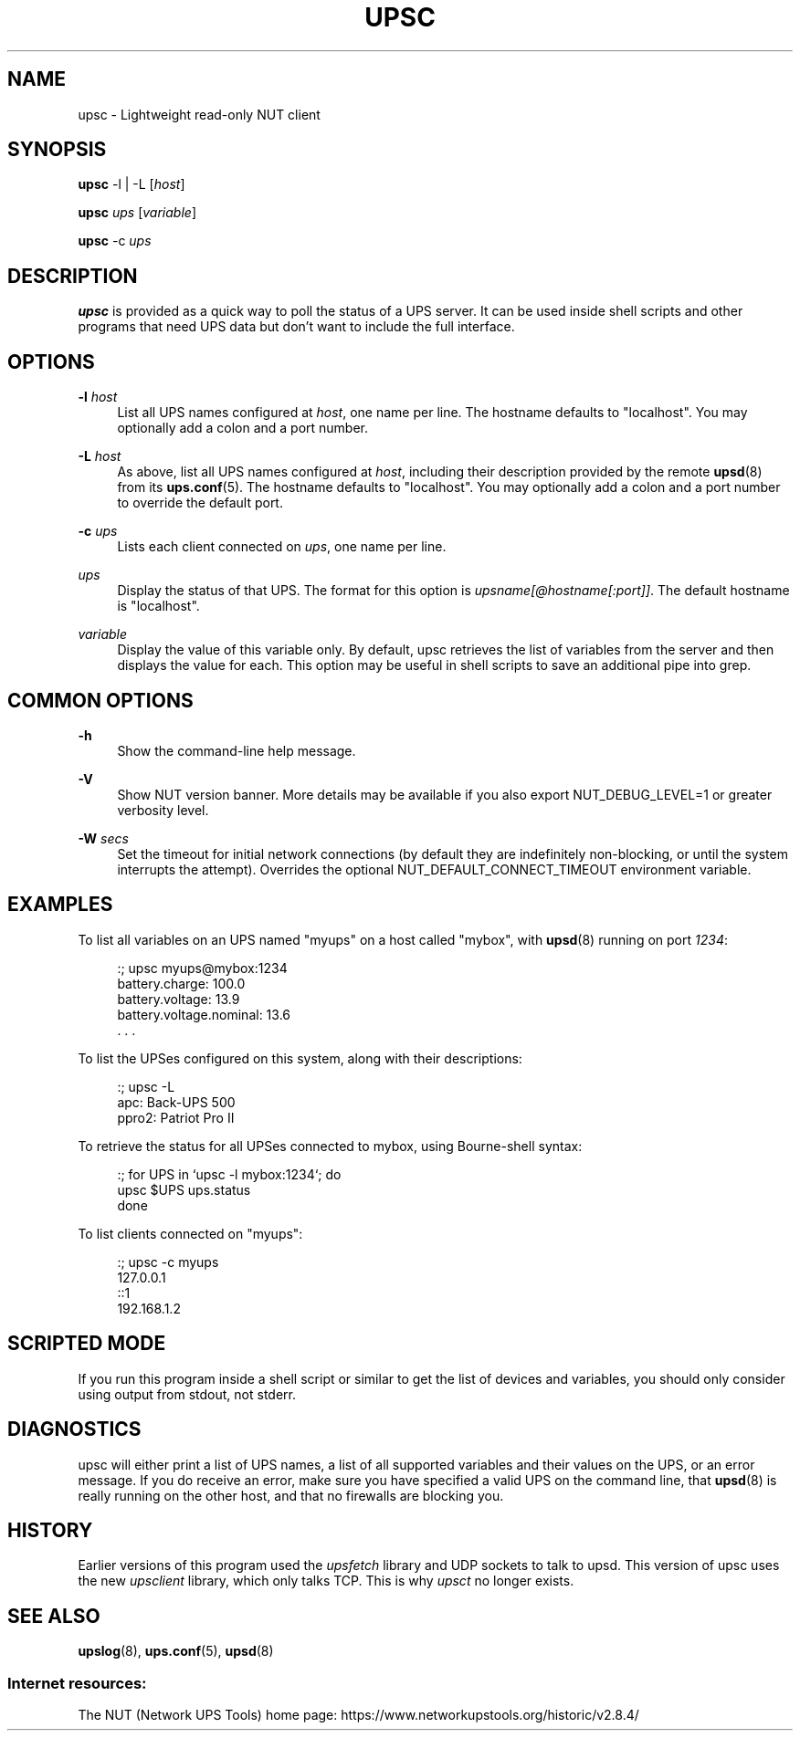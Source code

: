 '\" t
.\"     Title: upsc
.\"    Author: [FIXME: author] [see http://www.docbook.org/tdg5/en/html/author]
.\" Generator: DocBook XSL Stylesheets vsnapshot <http://docbook.sf.net/>
.\"      Date: 08/08/2025
.\"    Manual: NUT Manual
.\"    Source: Network UPS Tools 2.8.4
.\"  Language: English
.\"
.TH "UPSC" "8" "08/08/2025" "Network UPS Tools 2\&.8\&.4" "NUT Manual"
.\" -----------------------------------------------------------------
.\" * Define some portability stuff
.\" -----------------------------------------------------------------
.\" ~~~~~~~~~~~~~~~~~~~~~~~~~~~~~~~~~~~~~~~~~~~~~~~~~~~~~~~~~~~~~~~~~
.\" http://bugs.debian.org/507673
.\" http://lists.gnu.org/archive/html/groff/2009-02/msg00013.html
.\" ~~~~~~~~~~~~~~~~~~~~~~~~~~~~~~~~~~~~~~~~~~~~~~~~~~~~~~~~~~~~~~~~~
.ie \n(.g .ds Aq \(aq
.el       .ds Aq '
.\" -----------------------------------------------------------------
.\" * set default formatting
.\" -----------------------------------------------------------------
.\" disable hyphenation
.nh
.\" disable justification (adjust text to left margin only)
.ad l
.\" -----------------------------------------------------------------
.\" * MAIN CONTENT STARTS HERE *
.\" -----------------------------------------------------------------
.SH "NAME"
upsc \- Lightweight read\-only NUT client
.SH "SYNOPSIS"
.sp
\fBupsc\fR \-l | \-L [\fIhost\fR]
.sp
\fBupsc\fR \fIups\fR [\fIvariable\fR]
.sp
\fBupsc\fR \-c \fIups\fR
.SH "DESCRIPTION"
.sp
\fBupsc\fR is provided as a quick way to poll the status of a UPS server\&. It can be used inside shell scripts and other programs that need UPS data but don\(cqt want to include the full interface\&.
.SH "OPTIONS"
.PP
\fB\-l\fR \fIhost\fR
.RS 4
List all UPS names configured at
\fIhost\fR, one name per line\&. The hostname defaults to "localhost"\&. You may optionally add a colon and a port number\&.
.RE
.PP
\fB\-L\fR \fIhost\fR
.RS 4
As above, list all UPS names configured at
\fIhost\fR, including their description provided by the remote
\fBupsd\fR(8)
from its
\fBups.conf\fR(5)\&. The hostname defaults to "localhost"\&. You may optionally add a colon and a port number to override the default port\&.
.RE
.PP
\fB\-c\fR \fIups\fR
.RS 4
Lists each client connected on
\fIups\fR, one name per line\&.
.RE
.PP
\fIups\fR
.RS 4
Display the status of that UPS\&. The format for this option is
\fIupsname[@hostname[:port]]\fR\&. The default hostname is "localhost"\&.
.RE
.PP
\fIvariable\fR
.RS 4
Display the value of this variable only\&. By default,
upsc
retrieves the list of variables from the server and then displays the value for each\&. This option may be useful in shell scripts to save an additional pipe into
grep\&.
.RE
.SH "COMMON OPTIONS"
.PP
\fB\-h\fR
.RS 4
Show the command\-line help message\&.
.RE
.PP
\fB\-V\fR
.RS 4
Show NUT version banner\&. More details may be available if you also
export NUT_DEBUG_LEVEL=1
or greater verbosity level\&.
.RE
.PP
\fB\-W\fR \fIsecs\fR
.RS 4
Set the timeout for initial network connections (by default they are indefinitely non\-blocking, or until the system interrupts the attempt)\&. Overrides the optional
NUT_DEFAULT_CONNECT_TIMEOUT
environment variable\&.
.RE
.SH "EXAMPLES"
.sp
To list all variables on an UPS named "myups" on a host called "mybox", with \fBupsd\fR(8) running on port \fI1234\fR:
.sp
.if n \{\
.RS 4
.\}
.nf
:; upsc myups@mybox:1234
battery\&.charge: 100\&.0
battery\&.voltage: 13\&.9
battery\&.voltage\&.nominal: 13\&.6
\&. \&. \&.
.fi
.if n \{\
.RE
.\}
.sp
To list the UPSes configured on this system, along with their descriptions:
.sp
.if n \{\
.RS 4
.\}
.nf
:; upsc \-L
apc: Back\-UPS 500
ppro2: Patriot Pro II
.fi
.if n \{\
.RE
.\}
.sp
To retrieve the status for all UPSes connected to mybox, using Bourne\-shell syntax:
.sp
.if n \{\
.RS 4
.\}
.nf
:; for UPS in `upsc \-l mybox:1234`; do
    upsc $UPS ups\&.status
done
.fi
.if n \{\
.RE
.\}
.sp
To list clients connected on "myups":
.sp
.if n \{\
.RS 4
.\}
.nf
:; upsc \-c myups
127\&.0\&.0\&.1
::1
192\&.168\&.1\&.2
.fi
.if n \{\
.RE
.\}
.SH "SCRIPTED MODE"
.sp
If you run this program inside a shell script or similar to get the list of devices and variables, you should only consider using output from stdout, not stderr\&.
.SH "DIAGNOSTICS"
.sp
upsc will either print a list of UPS names, a list of all supported variables and their values on the UPS, or an error message\&. If you do receive an error, make sure you have specified a valid UPS on the command line, that \fBupsd\fR(8) is really running on the other host, and that no firewalls are blocking you\&.
.SH "HISTORY"
.sp
Earlier versions of this program used the \fIupsfetch\fR library and UDP sockets to talk to upsd\&. This version of upsc uses the new \fIupsclient\fR library, which only talks TCP\&. This is why \fIupsct\fR no longer exists\&.
.SH "SEE ALSO"
.sp
\fBupslog\fR(8), \fBups.conf\fR(5), \fBupsd\fR(8)
.SS "Internet resources:"
.sp
The NUT (Network UPS Tools) home page: https://www\&.networkupstools\&.org/historic/v2\&.8\&.4/

